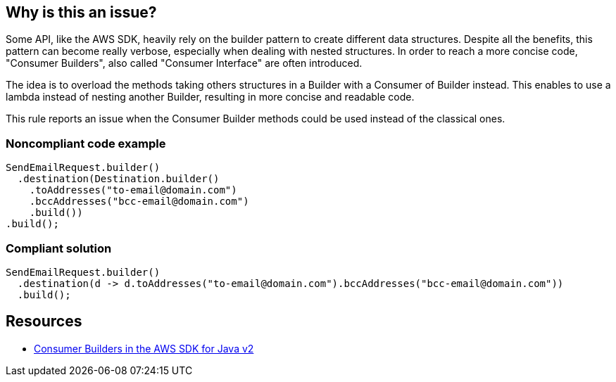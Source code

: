 == Why is this an issue?

Some API, like the AWS SDK, heavily rely on the builder pattern to create different data structures. Despite all the benefits, this pattern can become really verbose, especially when dealing with nested structures. In order to reach a more concise code, "Consumer Builders", also called "Consumer Interface" are often introduced.

The idea is to overload the methods taking others structures in a Builder with a Consumer of Builder instead. This enables to use a lambda instead of nesting another Builder, resulting in more concise and readable code.

This rule reports an issue when the Consumer Builder methods could be used instead of the classical ones.


=== Noncompliant code example

[source,java]
----
SendEmailRequest.builder()
  .destination(Destination.builder()
    .toAddresses("to-email@domain.com")
    .bccAddresses("bcc-email@domain.com")
    .build())
.build();
----


=== Compliant solution

[source,java]
----
SendEmailRequest.builder()
  .destination(d -> d.toAddresses("to-email@domain.com").bccAddresses("bcc-email@domain.com"))
  .build();
----


== Resources

* https://aws.amazon.com/fr/blogs/developer/consumer-builders-in-the-aws-sdk-for-java-v2/[Consumer Builders in the AWS SDK for Java v2]

ifdef::env-github,rspecator-view[]

'''
== Implementation Specification
(visible only on this page)

=== Message

Consider using the Consumer Builder method instead of creating this nested builder


=== Highlighting

* Method call that could be replaced by the consumer builder


endif::env-github,rspecator-view[]
